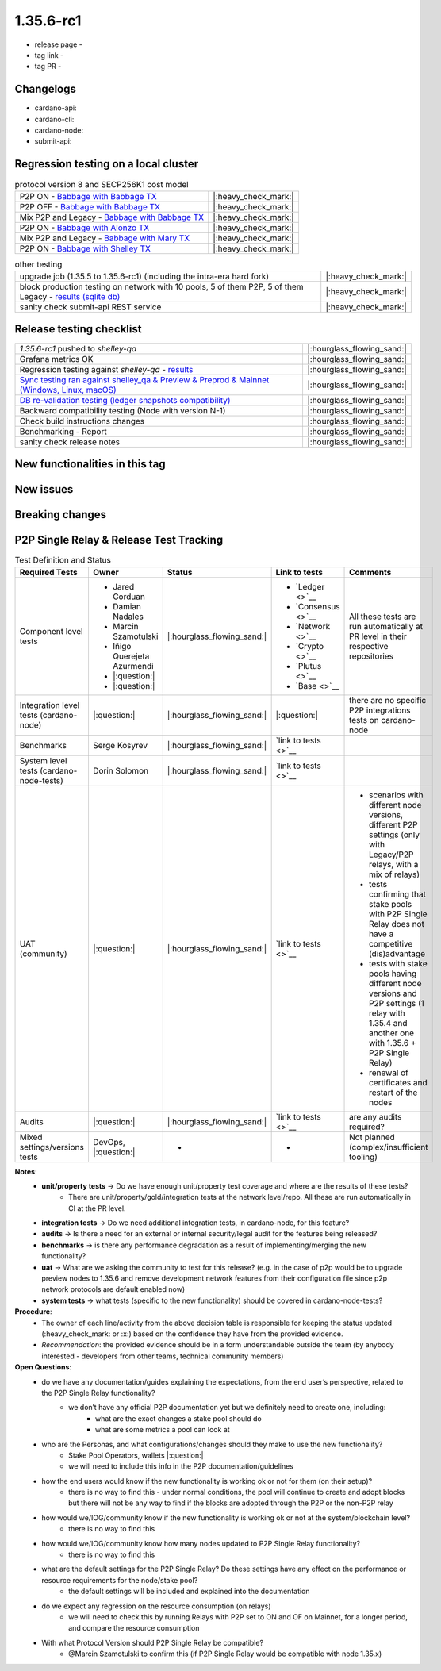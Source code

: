 1.35.6-rc1
===========

* release page -
* tag link -
* tag PR -


Changelogs
----------

* cardano-api:
* cardano-cli:
* cardano-node:
* submit-api:


Regression testing on a local cluster
-------------------------------------

.. list-table:: protocol version 8 and SECP256K1 cost model
   :header-rows: 0

   * - P2P ON - `Babbage with Babbage TX <https://cardano-tests-reports-3-74-115-22.nip.io/01-regression-tests/1.35.6rc1-pv8_default_p2p_01/>`__
     - |:heavy_check_mark:|
   * - P2P OFF - `Babbage with Babbage TX <https://cardano-tests-reports-3-74-115-22.nip.io/01-regression-tests/1.35.6rc1-pv8_default_legacy_01/>`__
     - |:heavy_check_mark:|
   * - Mix P2P and Legacy - `Babbage with Babbage TX <https://cardano-tests-reports-3-74-115-22.nip.io/01-regression-tests/1.35.6rc1-pv8_default_mixed_01/>`__
     - |:heavy_check_mark:|
   * - P2P ON - `Babbage with Alonzo TX <https://cardano-tests-reports-3-74-115-22.nip.io/01-regression-tests/1.35.6rc1-pv8_alonzo_p2p_01/>`__
     - |:heavy_check_mark:|
   * - Mix P2P and Legacy - `Babbage with Mary TX <https://cardano-tests-reports-3-74-115-22.nip.io/01-regression-tests/1.35.6rc1-pv8_mary_mixed_01/>`__
     - |:heavy_check_mark:|
   * - P2P ON - `Babbage with Shelley TX <https://cardano-tests-reports-3-74-115-22.nip.io/01-regression-tests/1.35.6rc1-pv8_shelley_p2p_01/>`__
     - |:heavy_check_mark:|

.. list-table:: other testing
   :header-rows: 0

   * - upgrade job (1.35.5 to 1.35.6-rc1) (including the intra-era hard fork)
     - |:heavy_check_mark:|
   * - block production testing on network with 10 pools, 5 of them P2P, 5 of them Legacy - `results (sqlite db) <https://cardano-tests-reports-3-74-115-22.nip.io/data/block_production_1.35.6rc1.db>`__
     - |:heavy_check_mark:|
   * - sanity check submit-api REST service
     - |:heavy_check_mark:|


Release testing checklist
----------------------------

.. list-table::
   :header-rows: 0

   * - `1.35.6-rc1` pushed to `shelley-qa`
     - |:hourglass_flowing_sand:|
   * - Grafana metrics OK
     - |:hourglass_flowing_sand:|
   * - Regression testing against `shelley-qa` - `results <https://cardano-tests-reports-3-74-115-22.nip.io/1.35.6-rc1/shelley_qa/>`__
     - |:hourglass_flowing_sand:|
   * - `Sync testing ran against shelley_qa & Preview & Preprod & Mainnet (Windows, Linux, macOS) <https://input-output-hk.github.io/cardano-node-tests/test_results/sync_tests.html>`__
     - |:hourglass_flowing_sand:|
   * - `DB re-validation testing (ledger snapshots compatibility) <https://input-output-hk.github.io/cardano-node-tests/test_results/sync_tests.html>`__
     - |:hourglass_flowing_sand:|
   * - Backward compatibility testing (Node with version N-1)
     - |:hourglass_flowing_sand:|
   * - Check build instructions changes
     - |:hourglass_flowing_sand:|
   * - Benchmarking - Report
     - |:hourglass_flowing_sand:|
   * - sanity check release notes
     - |:hourglass_flowing_sand:|


New functionalities in this tag
-------------------------------

New issues
----------


Breaking changes
----------------


P2P Single Relay & Release Test Tracking
-----------------------------------------

.. list-table:: Test Definition and Status
   :header-rows: 1

   * - Required Tests
     - Owner
     - Status
     - Link to tests
     - Comments
   * - Component level tests
     -
      - Jared Corduan
      - Damian Nadales
      - Marcin Szamotulski
      - Iñigo Querejeta Azurmendi
      - |:question:|
      - |:question:|
     - |:hourglass_flowing_sand:|
     -
       - `Ledger <>`__
       - `Consensus <>`__
       - `Network <>`__
       - `Crypto <>`__
       - `Plutus <>`__
       - `Base <>`__
     - All these tests are run automatically at PR level in their respective repositories
   * - Integration level tests (cardano-node)
     - |:question:|
     - |:hourglass_flowing_sand:|
     - |:question:|
     - there are no specific P2P integrations tests on cardano-node
   * - Benchmarks
     - Serge Kosyrev
     - |:hourglass_flowing_sand:|
     - `link to tests <>`__
     -
   * - System level tests (cardano-node-tests)
     - Dorin Solomon
     - |:hourglass_flowing_sand:|
     - `link to tests <>`__
     -
   * - UAT (community)
     - |:question:|
     - |:hourglass_flowing_sand:|
     - `link to tests <>`__
     -
      - scenarios with different node versions, different P2P settings (only with Legacy/P2P relays, with a mix of relays)
      - tests confirming that stake pools with P2P Single Relay does not have a competitive (dis)advantage
      - tests with stake pools having different node versions and P2P settings (1 relay with 1.35.4 and another one with 1.35.6 + P2P Single Relay)
      - renewal of certificates and restart of the nodes
   * - Audits
     - |:question:|
     - |:hourglass_flowing_sand:|
     - `link to tests <>`__
     - are any audits required?
   * - Mixed settings/versions tests
     - DevOps, |:question:|
     - -
     - -
     - Not planned (complex/insufficient tooling)

**Notes**:
   * **unit/property tests** → Do we have enough unit/property test coverage and where are the results of these tests?
      * There are unit/property/gold/integration tests at the network level/repo. All these are run automatically in CI at the PR level.
   * **integration tests** → Do we need additional integration tests, in cardano-node, for this feature?
   * **audits** → Is there a need for an external or internal security/legal audit for the features being released?
   * **benchmarks** → is there any performance degradation as a result of implementing/merging the new functionality?
   * **uat** → What are we asking the community to test for this release? (e.g. in the case of p2p would be to upgrade preview nodes to 1.35.6 and remove development network features from their configuration file since p2p network protocols are default enabled now)
   * **system tests** → what tests (specific to the new functionality) should be covered in cardano-node-tests?

**Procedure**:
   * The owner of each line/activity from the above decision table is responsible for keeping the status updated (:heavy_check_mark: or :x:) based on the confidence they have from the provided evidence.
   * *Recommendation*: the provided evidence should be in a form understandable outside the team (by anybody interested - developers from other teams, technical community members)

**Open Questions**:
   * do we have any documentation/guides explaining the expectations, from the end user’s perspective, related to the P2P Single Relay functionality?
      * we don’t have any official P2P documentation yet but we definitely need to create one, including:
         * what are the exact changes a stake pool should do
         * what are some metrics a pool can look at
   * who are the Personas, and what configurations/changes should they make to use the new functionality?
      * Stake Pool Operators, wallets |:question:|
      * we will need to include this info in the P2P documentation/guidelines
   * how the end users would know if the new functionality is working ok or not for them (on their setup)?
      * there is no way to find this - under normal conditions, the pool will continue to create and adopt blocks but there will not be any way to find if the blocks are adopted through the P2P or the non-P2P relay
   * how would we/IOG/community know if the new functionality is working ok or not at the system/blockchain level?
      * there is no way to find this
   * how would we/IOG/community know how many nodes updated to P2P Single Relay functionality?
      * there is no way to find this
   * what are the default settings for the P2P Single Relay? Do these settings have any effect on the performance or resource requirements for the node/stake pool?
      * the default settings will be included and explained into the documentation
   * do we expect any regression on the resource consumption (on relays)
      * we will need to check this by running Relays with P2P set to ON and OF on Mainnet, for a longer period, and compare the resource consumption
   * With what Protocol Version should P2P Single Relay be compatible?
      * @Marcin Szamotulski to confirm this (if P2P Single Relay would be compatible with node 1.35.x)
